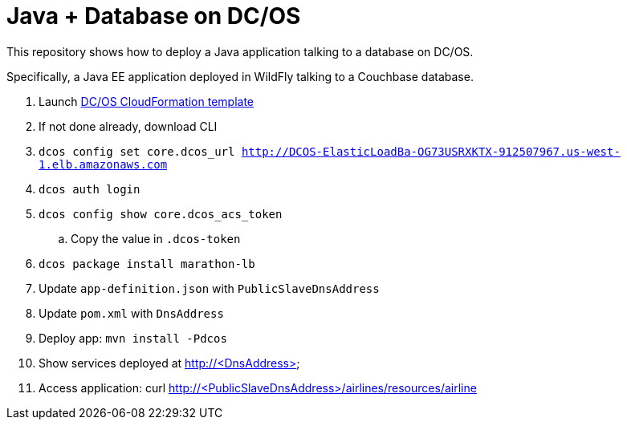 = Java + Database on DC/OS

This repository shows how to deploy a Java application talking to a database on DC/OS.

Specifically, a Java EE application deployed in WildFly talking to a Couchbase database.

. Launch https://downloads.dcos.io/dcos/stable/aws.html?_ga=1.207445715.1510362819.1478208859[DC/OS CloudFormation template]
. If not done already, download CLI
. `dcos config set core.dcos_url http://DCOS-ElasticLoadBa-OG73USRXKTX-912507967.us-west-1.elb.amazonaws.com`
. `dcos auth login`
. `dcos config show core.dcos_acs_token`
.. Copy the value in `.dcos-token`
. `dcos package install marathon-lb`
. Update `app-definition.json` with `PublicSlaveDnsAddress`
. Update `pom.xml` with `DnsAddress`
. Deploy app: `mvn install -Pdcos`
. Show services deployed at http://<DnsAddress>
. Access application: curl http://<PublicSlaveDnsAddress>/airlines/resources/airline

